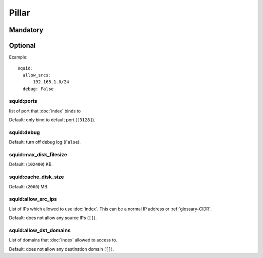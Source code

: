 Pillar
======

Mandatory
---------

Optional
--------

Example::

  squid:
    allow_srcs:
      - 192.168.1.0/24
    debug: False

squid:ports
~~~~~~~~~~~

list of port that :doc:`index` binds to

Default: only bind to default port (``[3128]``).

squid:debug
~~~~~~~~~~~

Default: turn off debug log (``False``).

squid:max_disk_filesize
~~~~~~~~~~~~~~~~~~~~~~~

Default: (``102400``) KB.

squid:cache_disk_size
~~~~~~~~~~~~~~~~~~~~~

Default: (``2000``) MB.

squid:allow_src_ips
~~~~~~~~~~~~~~~~~~~

List of IPs which allowed to use :doc:`index`. This can be a normal IP address
or :ref:`glossary-CIDR`.

Default: does not allow any source IPs (``[]``).

squid:allow_dst_domains
~~~~~~~~~~~~~~~~~~~~~~~

List of domains that :doc:`index` allowed to access to.

Default: does not allow any destination domain (``[]``).
